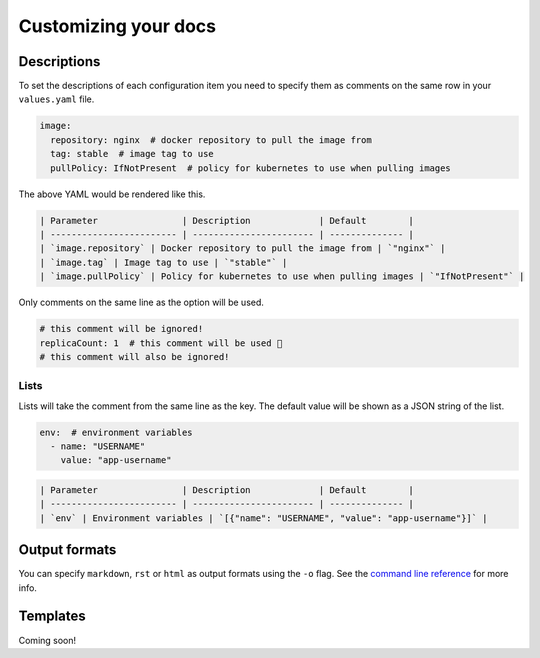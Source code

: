 Customizing your docs
======================

Descriptions
------------

To set the descriptions of each configuration item you need to specify them as comments on the same row in your
``values.yaml`` file.

.. code-block:: yaml

   image:
     repository: nginx  # docker repository to pull the image from
     tag: stable  # image tag to use
     pullPolicy: IfNotPresent  # policy for kubernetes to use when pulling images

The above YAML would be rendered like this.

.. code-block::

   | Parameter                | Description             | Default        |
   | ------------------------ | ----------------------- | -------------- |
   | `image.repository` | Docker repository to pull the image from | `"nginx"` |
   | `image.tag` | Image tag to use | `"stable"` |
   | `image.pullPolicy` | Policy for kubernetes to use when pulling images | `"IfNotPresent"` |

Only comments on the same line as the option will be used.

.. code-block:: yaml

   # this comment will be ignored!
   replicaCount: 1  # this comment will be used 🎉
   # this comment will also be ignored!

Lists
+++++

Lists will take the comment from the same line as the key. The default value will be shown as a JSON string
of the list.

.. code-block:: yaml

   env:  # environment variables
     - name: "USERNAME"
       value: "app-username"

.. code-block::

   | Parameter                | Description             | Default        |
   | ------------------------ | ----------------------- | -------------- |
   | `env` | Environment variables | `[{"name": "USERNAME", "value": "app-username"}]` |

Output formats
--------------

You can specify ``markdown``, ``rst`` or ``html`` as output formats using the ``-o`` flag. See the `command line reference`_ for more info.

.. _`command line reference`: cli.html

Templates
---------

Coming soon!